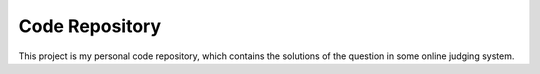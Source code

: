 Code Repository
=========================

This project is my personal code repository, which contains the solutions of the question in some online judging system.

